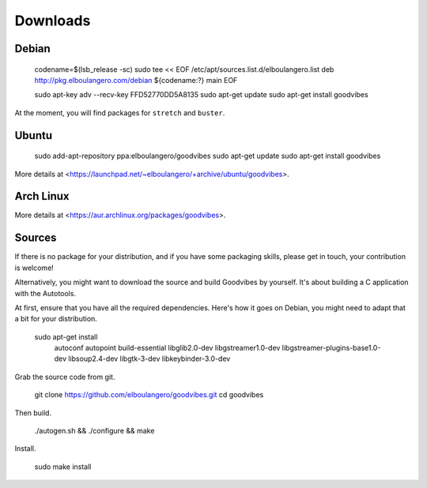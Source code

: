 Downloads
=========

Debian
------

        codename=$(lsb_release -sc)
        sudo tee << EOF /etc/apt/sources.list.d/elboulangero.list
        deb http://pkg.elboulangero.com/debian ${codename:?} main
        EOF

        sudo apt-key adv --recv-key FFD52770DD5A8135
        sudo apt-get update
        sudo apt-get install goodvibes

At the moment, you will find packages for ``stretch`` and ``buster``.



Ubuntu
------

        sudo add-apt-repository ppa:elboulangero/goodvibes
        sudo apt-get update
        sudo apt-get install goodvibes

More details at <https://launchpad.net/~elboulangero/+archive/ubuntu/goodvibes>.



Arch Linux
----------

More details at <https://aur.archlinux.org/packages/goodvibes>.



Sources
-------

If there is no package for your distribution, and if you have some packaging
skills, please get in touch, your contribution is welcome!

Alternatively, you might want to download the source and build Goodvibes by
yourself. It's about building a C application with the Autotools.

At first, ensure that you have all the required dependencies. Here's how it
goes on Debian, you might need to adapt that a bit for your distribution.

        sudo apt-get install \
          autoconf autopoint build-essential \
          libglib2.0-dev libgstreamer1.0-dev libgstreamer-plugins-base1.0-dev libsoup2.4-dev \
          libgtk-3-dev libkeybinder-3.0-dev

Grab the source code from git.

        git clone https://github.com/elboulangero/goodvibes.git
        cd goodvibes

Then build.

        ./autogen.sh && \
        ./configure && \
        make

Install.

        sudo make install
